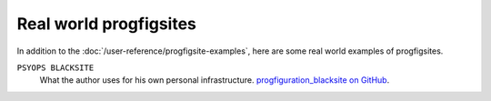 Real world progfigsites
=======================

In addition to the :doc:`/user-reference/progfigsite-examples`,
here are some real world examples of progfigsites.

``PSYOPS BLACKSITE``
    What the author uses for his own personal infrastructure.
    `progfiguration_blacksite on GitHub <https://github.com/mrled/psyops/tree/master/progfiguration_blacksite>`_.

